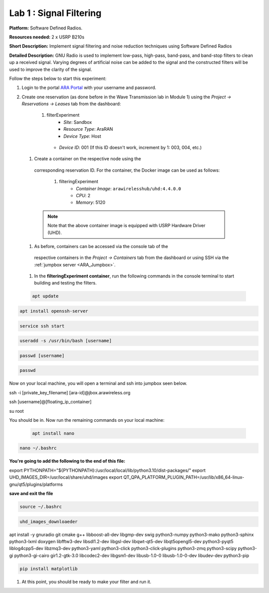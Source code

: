 Lab 1 : Signal Filtering 
==============================

**Platform:** Software Defined Radios.

..
   **Resources needed:** USRP N320, USRP B210, and a general purpose
   server.

**Resources needed:** 2 x USRP B210s

**Short Description:** Implement signal filtering and noise reduction techniques using Software Defined Radios

**Detailed Description:** GNU Radio is used to implement low-pass, 
high-pass, band-pass, and band-stop filters to clean up a received signal.
Varying degrees of artificial noise can be added to the signal and the 
constructed filters will be used to improve the clarity of the signal. 

Follow the steps below to start this experiment:

#. Login to the portal `ARA Portal <https://portal.arawireless.org>`_
   with your username and password.

#. Create one reservation (as done before in the Wave Transmission lab in Module 1)  
   using the *Project -> Reservations ->
   Leases* tab from the dashboard:

      1.  filterExperiment
	       * *Site*: Sandbox  
	       * *Resource Type*: AraRAN  
	       * *Device Type*: Host
      	 * *Device ID*: 001 (If this ID doesn't work, increment by 1: 003, 004, etc.)


 #. Create a container on the respective node using the
   corresponding reservation ID.  For the container, the Docker
   image can be used as follows:

      1. filteringExperiment
	        * *Container Image*: ``arawirelesshub/uhd:4.4.0.0``
	        * *CPU*: 2
	        * *Memory*: 5120
      
   .. note:: Note that the above container image is equipped with
      USRP Hardware Driver (UHD).

 #. As before, containers can be accessed via the console tab of the
   respective containers in the *Project -> Containers* tab from the
   dashboard or using SSH via the :ref:`jumpbox server <ARA_Jumpbox>`.

 #. In the **filteringExperiment container**, run the following commands in the console terminal to start building and testing the filters. 

 .. code-block:: bash

  apt update

.. code-block:: bash

  apt install openssh-server
.. code-block:: bash
 
  service ssh start

.. code-block:: bash

  useradd -s /usr/bin/bash [username]

.. code-block:: bash

  passwd [username]

.. code-block:: bash

  passwd

Now on your local machine, you will open a terminal and ssh into jumpbox seen below.

.. code-block:: bash

ssh -i [private_key_filename] [ara-id]@jbox.arawireless.org

.. code-block:: bash

ssh [username]@[floating_ip_container]

.. code-block:: bash

su root

You should be in. Now run the remaining commands on your local machine:

 .. code-block:: bash

  apt install nano

.. code-block:: bash

  nano ~/.bashrc

**You're going to add the following to the end of this file:**

export PYTHONPATH="${PYTHONPATH}:/usr/local/local/lib/python3.10/dist-packages/"
export UHD_IMAGES_DIR=/usr/local/share/uhd/images
export QT_QPA_PLATFORM_PLUGIN_PATH=/usr/lib/x86_64-linux-gnu/qt5/plugins/platforms

**save and exit the file**

.. code-block:: bash
 
  source ~/.bashrc

.. code-block:: bash

 uhd_images_downloaeder

.. code-block:: bash

apt install -y gnuradio git cmake g++ libboost-all-dev libgmp-dev swig python3-numpy python3-mako python3-sphinx python3-lxml doxygen libfftw3-dev libsdl1.2-dev libgsl-dev libqwt-qt5-dev libqt5opengl5-dev python3-pyqt5 liblog4cpp5-dev libzmq3-dev python3-yaml python3-click python3-click-plugins python3-zmq python3-scipy python3-gi python3-gi-cairo gir1.2-gtk-3.0 libcodec2-dev libgsm1-dev libusb-1.0-0 libusb-1.0-0-dev libudev-dev python3-pip

.. code-block:: bash

  pip install matplotlib

#. At this point, you should be ready to make your filter and run it. 

